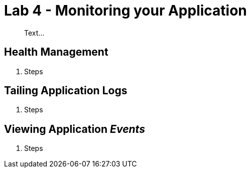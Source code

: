 = Lab 4 - Monitoring your Application

[abstract]
--
Text...
--

== Health Management

. Steps

== Tailing Application Logs

. Steps

== Viewing Application _Events_

. Steps
